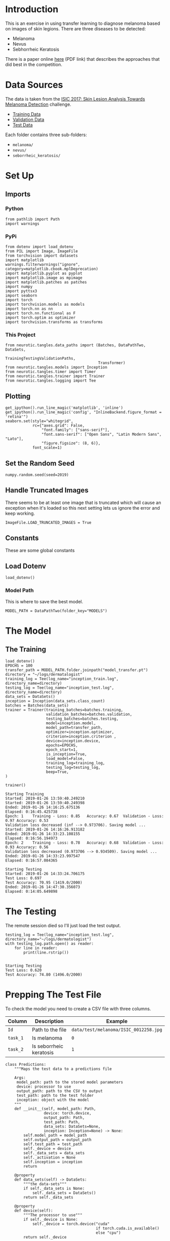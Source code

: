 #+BEGIN_COMMENT
.. title: Dermatologist Mini-Project
.. slug: dermatologist-mini-project
.. date: 2019-01-16 21:17:45 UTC-08:00
.. tags: project,dermatologist,cnn,transfer learning
.. category: Project
.. link: 
.. description: Replicating the melanoma-detection CNN project.
.. type: text

#+END_COMMENT
#+OPTIONS: ^:{}
#+TOC: headlines 1
#+BEGIN_SRC ipython :session dermatologist :results none :exports none
%load_ext autoreload
%autoreload 2
#+END_SRC

* Introduction
  This is an exercise in using transfer learning to diagnose melanoma based on images of skin legions. There are three diseases to be detected:
  - Melanoma
  - Nevus
  - Sebhorrheic Keratosis

There is a paper online [[https://arxiv.org/pdf/1710.05006.pdf][here]] (PDF link) that describes the approaches that did best in the competition.
* Data Sources
  The data is taken from the [[https://challenge.kitware.com/#challenge/583f126bcad3a51cc66c8d9a][ISIC 2017: Skin Lesion Analysis Towards Melanoma Detection]] challenge.
  - [[https://s3-us-west-1.amazonaws.com/udacity-dlnfd/datasets/skin-cancer/train.zip][Training Data]]
  - [[https://s3-us-west-1.amazonaws.com/udacity-dlnfd/datasets/skin-cancer/valid.zip][Validation Data]]
  - [[https://s3-us-west-1.amazonaws.com/udacity-dlnfd/datasets/skin-cancer/test.zip][Test Data]]

Each folder contains three sub-folders:
 - =melanoma/=
 - =nevus/=
 - =seborrheic_keratosis/=

* Set Up
** Imports
*** Python
#+BEGIN_SRC ipython :session dermatologist :results none
from pathlib import Path
import warnings
#+END_SRC
*** PyPi
#+BEGIN_SRC ipython :session dermatologist :results none
from dotenv import load_dotenv
from PIL import Image, ImageFile
from torchvision import datasets
import matplotlib
warnings.filterwarnings("ignore", category=matplotlib.cbook.mplDeprecation)
import matplotlib.pyplot as pyplot
import matplotlib.image as mpimage
import matplotlib.patches as patches
import numpy
import pyttsx3
import seaborn
import torch
import torchvision.models as models
import torch.nn as nn
import torch.nn.functional as F
import torch.optim as optimizer
import torchvision.transforms as transforms
#+END_SRC
*** This Project
#+BEGIN_SRC ipython :session dermatologist :results none
from neurotic.tangles.data_paths import (Batches, DataPathTwo, DataSets,
                                         TrainingTestingValidationPaths,
                                         Transformer)
from neurotic.tangles.models import Inception
from neurotic.tangles.timer import Timer
from neurotic.tangles.trainer import Trainer
from neurotic.tangles.logging import Tee
#+END_SRC
** Plotting
#+BEGIN_SRC ipython :session dermatologist :results none
get_ipython().run_line_magic('matplotlib', 'inline')
get_ipython().run_line_magic('config', "InlineBackend.figure_format = 'retina'")
seaborn.set(style="whitegrid",
            rc={"axes.grid": False,
                "font.family": ["sans-serif"],
                "font.sans-serif": ["Open Sans", "Latin Modern Sans", "Lato"],
                "figure.figsize": (8, 6)},
            font_scale=1)
#+END_SRC
** Set the Random Seed

#+BEGIN_SRC ipython :session dermatologist :results none
numpy.random.seed(seed=2019)
#+END_SRC

** Handle Truncated Images
   There seems to be at least one image that is truncated which will cause an exception when it's loaded so this next setting lets us ignore the error and keep working.
#+BEGIN_SRC ipython :session dermatologist :results none
ImageFile.LOAD_TRUNCATED_IMAGES = True
#+END_SRC
** Constants
   These are some global constants
** Load Dotenv
#+BEGIN_SRC ipython :session dermatologist :results none
load_dotenv()
#+END_SRC
*** Model Path
    This is where to save the best model.
#+BEGIN_SRC ipython :session dermatologist :results none
MODEL_PATH = DataPathTwo(folder_key="MODELS")
#+END_SRC
* The Model
** The Training

#+BEGIN_SRC ipython :session dermatologist :results none
load_dotenv()
EPOCHS = 100
transfer_path = MODEL_PATH.folder.joinpath("model_transfer.pt")
directory = "~/logs/dermatalogist"
training_log = Tee(log_name="inception_train.log", directory_name=directory)
testing_log = Tee(log_name="inception_test.log", directory_name=directory)
data_sets = DataSets()
inception = Inception(data_sets.class_count)
batches = Batches(data_sets)
trainer = Trainer(training_batches=batches.training,
                  validation_batches=batches.validation,
                  testing_batches=batches.testing,
                  model=inception.model,
                  model_path=transfer_path,
                  optimizer=inception.optimizer,
                  criterion=inception.criterion ,
                  device=inception.device,
                  epochs=EPOCHS,
                  epoch_start=1,
                  is_inception=True,
                  load_model=False,
                  training_log=training_log,
                  testing_log=testing_log,
                  beep=True,
)
#+END_SRC

#+BEGIN_SRC ipython :session dermatologist :results output :exports both
trainer()
#+END_SRC

#+RESULTS:
#+begin_example
Starting Training
Started: 2019-01-26 13:59:40.249210
Started: 2019-01-26 13:59:40.249398
Ended: 2019-01-26 14:16:25.675136
Elapsed: 0:16:45.425738
Epoch: 1	Training - Loss: 0.85	Accuracy: 0.67	Validation - Loss: 0.97	Accuracy: 0.53
Validation loss decreased (inf --> 0.973706). Saving model ...
Started: 2019-01-26 14:16:26.913182
Ended: 2019-01-26 14:33:23.108155
Elapsed: 0:16:56.194973
Epoch: 2	Training - Loss: 0.78	Accuracy: 0.68	Validation - Loss: 0.93	Accuracy: 0.56
Validation loss decreased (0.973706 --> 0.934509). Saving model ...
Ended: 2019-01-26 14:33:23.997547
Elapsed: 0:16:57.084365

Starting Testing
Started: 2019-01-26 14:33:24.706175
Test Loss: 0.697
Test Accuracy: 70.95 (1419.0/2000)
Ended: 2019-01-26 14:47:30.356073
Elapsed: 0:14:05.649898
#+end_example
* The Testing
  The remote session died so I'll just load the test output.
#+BEGIN_SRC ipython :session dermatologist :results output :exports both
testing_log = Tee(log_name="inception_test.log", directory_name="~/logs/dermatologist")
with testing_log.path.open() as reader:
    for line in reader:
        print(line.rstrip())
#+END_SRC

#+RESULTS:
: 
: Starting Testing
: Test Loss: 0.620
: Test Accuracy: 74.80 (1496.0/2000)

* Prepping The Test File
  To check the model you need to create a CSV file with three columns.

| Column   | Description             | Example                               |
|----------+-------------------------+---------------------------------------|
| =Id=     | Path to the file        | =data/test/melanoma/ISIC_0012258.jpg= |
| =task_1= | Is melanoma             | =0=                                   |
| =task_2= | Is seborrheic keratosis | =1=                                   |

#+BEGIN_SRC ipython :session dermatologist :results none
class Predictions:
    """Maps the test data to a predictions file

    Args:
     model_path: path to the stored model parameters
     device: processor to use
     output_path: path to the CSV to output
     test_path: path to the test folder
     inception: object with the model
    """
    def __init__(self, model_path: Path,
                 device: torch.device,
                 output_path: Path,
                 test_path: Path,
                 data_sets: DataSets=None,                 
                 inception: Inception=None) -> None:
        self.model_path = model_path
        self.output_path = output_path
        self.test_path = test_path
        self._device = device
        self._data_sets = data_sets
        self._activation = None
        self.inception = inception
        return

    @property
    def data_sets(self) -> DataSets:
        """the data-sets"""
        if self._data_sets is None:
            self._data_sets = DataSets()
        return self._data_sets

    @property
    def device(self):
        """The processor to use"""
        if self._device is None:
            self._device = torch.device("cuda"
                                        if torch.cuda.is_available()
                                        else "cpu")
        return self._device

    @property
    def inception(self) -> Inception:
        """The Inception Object"""
        if self._inception is None:
            self._inception = Inception(
                classel= self.data_sets.class_count,
                model_path=self.model_path,
                device=self.device)
            self._inception.model.eval()
        return self._inception

    @property
    def activation(self) -> nn.Sigmoid:
        """The non-linear activation"""
        if self._activation is None:
            self._activation = nn.Sigmoid()
        return self._activation

    @inception.setter
    def inception(self, new_inception: Inception) -> None:
        """Sets the inception model to eval only"""
        self._inception = new_inception
        self._inception.model.eval()
        return

    def prediction(self, image_path: Path) -> numpy.ndarray:
        """Calculate predicted class for an image

        Args:
         image_path: path to an inmage file
        Returns:
         array with the probabilities for each disease
        """
        model = self.inception.model        
        image = Image.open(image_path)
        tensor = self.data_sets.transformer.testing(image)
        # add a batch number
        tensor = tensor.unsqueeze_(0)
        tensor = tensor.to(self.inception.device)
        x = torch.autograd.Variable(tensor)
        output = torch.exp(model(x))
        _, top_class = output.topk(1, dim=1)
        return top_class.item()

    def __call__(self) -> None:
        """Creates CSV of predictions"""
        with self.output_path.open("w") as writer:
            writer.write("Id,task_1,task_2\n")
            for category in self.test_path.iterdir():
                for path in category.iterdir():
                    identifier = 'data/' + str(path).split("/dermatologist/")[-1]
                    guess = self.prediction(path)
                    first = 0 if guess else 1
                    second = 1 if guess == 2 else 0
                    writer.write("{},{},{}\n".format(identifier,
                                                     first,
                                                     second))
        return
#+END_SRC

#+BEGIN_SRC ipython :session dermatologist :results output :exports both
TIMER = Timer()
test_path = DataPathTwo(folder_key="TEST").folder
csv_output = Path("~/documents/pcloud_drive/outcomes/dermatologist/predictions.csv").expanduser()

predictions = Predictions(model_path=transfer_path,
                          device=inception.device,
                          output_path=csv_output,
                          test_path=test_path,
                          data_sets=data_sets,
                          inception=inception)
with TIMER:
    predictions()
#+END_SRC

#+RESULTS:
: Started: 2019-01-28 23:40:54.278102
: Ended: 2019-01-28 23:51:30.767418
: Elapsed: 0:10:36.489316

* References
  - [[https://github.com/udacity/dermatologist-ai][Github Repository]]
